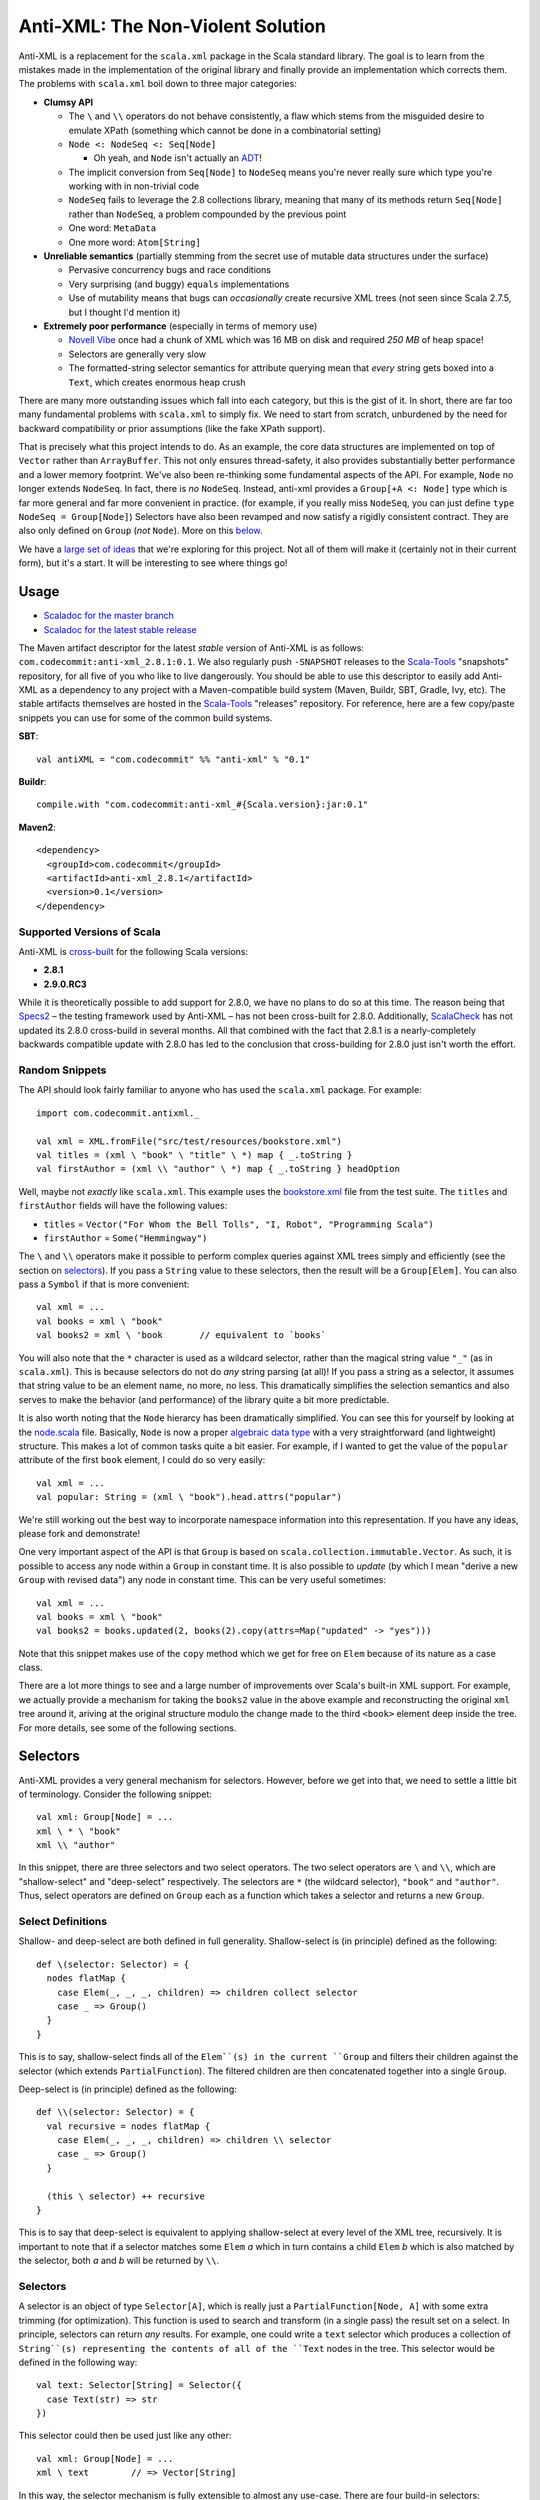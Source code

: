 ==================================
Anti-XML: The Non-Violent Solution
==================================

Anti-XML is a replacement for the ``scala.xml`` package in the Scala standard
library.  The goal is to learn from the mistakes made in the implementation of
the original library and finally provide an implementation which corrects them.
The problems with ``scala.xml`` boil down to three major categories:

* **Clumsy API**

  * The ``\`` and ``\\`` operators do not behave consistently, a flaw which stems
    from the misguided desire to emulate XPath (something which cannot be done
    in a combinatorial setting)
  * ``Node <: NodeSeq <: Seq[Node]``
  
    * Oh yeah, and ``Node`` isn't actually an ADT_!
  
  * The implicit conversion from ``Seq[Node]`` to ``NodeSeq`` means you're never
    really sure which type you're working with in non-trivial code
  * ``NodeSeq`` fails to leverage the 2.8 collections library, meaning that many
    of its methods return ``Seq[Node]`` rather than ``NodeSeq``, a problem
    compounded by the previous point
  * One word: ``MetaData``
  * One more word: ``Atom[String]``

* **Unreliable semantics** (partially stemming from the secret use of mutable data
  structures under the surface)
  
  * Pervasive concurrency bugs and race conditions
  * Very surprising (and buggy) ``equals`` implementations
  * Use of mutability means that bugs can *occasionally* create recursive XML
    trees (not seen since Scala 2.7.5, but I thought I'd mention it)
  
* **Extremely poor performance** (especially in terms of memory use)

  * `Novell Vibe`_ once had a chunk of XML which was 16 MB on disk and required
    *250 MB* of heap space!
  * Selectors are generally very slow
  * The formatted-string selector semantics for attribute querying mean that
    *every* string gets boxed into a ``Text``, which creates enormous heap crush

There are many more outstanding issues which fall into each category, but this is
the gist of it.  In short, there are far too many fundamental problems with
``scala.xml`` to simply fix.  We need to start from scratch, unburdened by the
need for backward compatibility or prior assumptions (like the fake XPath support).

That is precisely what this project intends to do.  As an example, the core data
structures are implemented on top of ``Vector`` rather than ``ArrayBuffer``.
This not only ensures thread-safety, it also provides substantially better
performance and a lower memory footprint.  We've also been re-thinking some
fundamental aspects of the API.  For example, ``Node`` no longer extends ``NodeSeq``.
In fact, there is *no* ``NodeSeq``.  Instead, anti-xml provides a ``Group[+A <: Node]``
type which is far more general and far more convenient in practice. (for example,
if you really miss ``NodeSeq``, you can just define ``type NodeSeq = Group[Node]``)
Selectors have also been revamped and now satisfy a rigidly consistent contract.
They are also only defined on ``Group`` (*not* ``Node``).  More on this below_.

We have a `large set of ideas`_ that we're exploring for this project.  Not all of
them will make it (certainly not in their current form), but it's a start.  It
will be interesting to see where things go!

.. _ADT: http://en.wikipedia.org/wiki/Algebraic_data_type
.. _large set of ideas: https://vibe.novell.com/thread/41cf4424-15c6-40dd-b79f-497bcbd8e147


Usage
=====

* `Scaladoc for the master branch`_
* `Scaladoc for the latest stable release`_

The Maven artifact descriptor for the latest *stable* version of
Anti-XML is as follows: ``com.codecommit:anti-xml_2.8.1:0.1``.  We also regularly
push ``-SNAPSHOT`` releases to the Scala-Tools_ "snapshots" repository, for all
five of you who like to live dangerously.  You should be able to use this
descriptor to easily add Anti-XML as a dependency to any project with a
Maven-compatible build system (Maven, Buildr, SBT, Gradle, Ivy, etc). The stable
artifacts themselves are hosted in the Scala-Tools_ "releases" repository.  For
reference, here are a few copy/paste snippets you can use for some of the common
build systems.

**SBT**::
  
    val antiXML = "com.codecommit" %% "anti-xml" % "0.1"
  
**Buildr**::
  
    compile.with "com.codecommit:anti-xml_#{Scala.version}:jar:0.1"
  
**Maven2**::
  
    <dependency>
      <groupId>com.codecommit</groupId>
      <artifactId>anti-xml_2.8.1</artifactId>
      <version>0.1</version>
    </dependency>
    
  
Supported Versions of Scala
---------------------------

Anti-XML is cross-built_ for the following Scala versions:

* **2.8.1**
* **2.9.0.RC3**

While it is theoretically possible to add support for 2.8.0, we have no plans to
do so at this time.  The reason being that Specs2_ – the testing framework used
by Anti-XML – has not been cross-built for 2.8.0.  Additionally, ScalaCheck_ has
not updated its 2.8.0 cross-build in several months.  All that combined with the
fact that 2.8.1 is a nearly-completely backwards compatible update with 2.8.0 has
led to the conclusion that cross-building for 2.8.0 just isn't worth the effort.

.. _cross-built: http://code.google.com/p/simple-build-tool/wiki/CrossBuild
.. _Specs2: http://etorreborre.github.com/specs2/
.. _ScalaCheck: http://code.google.com/p/scalacheck/

Random Snippets
---------------

The API should look fairly familiar to anyone who has used the ``scala.xml``
package.  For example::
    
    import com.codecommit.antixml._
    
    val xml = XML.fromFile("src/test/resources/bookstore.xml")
    val titles = (xml \ "book" \ "title" \ *) map { _.toString }
    val firstAuthor = (xml \\ "author" \ *) map { _.toString } headOption

Well, maybe not *exactly* like ``scala.xml``.  This example uses the bookstore.xml_
file from the test suite.  The ``titles`` and ``firstAuthor`` fields will have
the following values:

* ``titles`` = ``Vector("For Whom the Bell Tolls", "I, Robot", "Programming Scala")``
* ``firstAuthor`` = ``Some("Hemmingway")``

The ``\`` and ``\\`` operators make it possible to perform complex queries against
XML trees simply and efficiently (see the section on selectors_).  If you pass
a ``String`` value to these selectors, then the result will be a ``Group[Elem]``.
You can also pass a ``Symbol`` if that is more convenient::
    
    val xml = ...
    val books = xml \ "book"
    val books2 = xml \ 'book       // equivalent to `books`
    
You will also note that the ``*`` character is used as a wildcard selector, rather
than the magical string value ``"_"`` (as in ``scala.xml``).  This is because
selectors do not do *any* string parsing (at all)!  If you pass a string as a
selector, it assumes that string value to be an element name, no more, no less.
This dramatically simplifies the selection semantics and also serves to make the
behavior (and performance) of the library quite a bit more predictable.

It is also worth noting that the ``Node`` hierarcy has been dramatically
simplified.  You can see this for yourself by looking at the node.scala_ file.
Basically, ``Node`` is now a proper `algebraic data type`_ with a very straightforward
(and lightweight) structure.  This makes a lot of common tasks quite a bit easier.
For example, if I wanted to get the value of the ``popular`` attribute of the
first ``book`` element, I could do so very easily::
    
    val xml = ...
    val popular: String = (xml \ "book").head.attrs("popular")
    
We're still working out the best way to incorporate namespace information into
this representation.  If you have any ideas, please fork and demonstrate!

One very important aspect of the API is that ``Group`` is based on ``scala.collection.immutable.Vector``.
As such, it is possible to access any node within a ``Group`` in constant time.
It is also possible to *update* (by which I mean "derive a new ``Group`` with
revised data") any node in constant time.  This can be very useful sometimes::
    
    val xml = ...
    val books = xml \ "book"
    val books2 = books.updated(2, books(2).copy(attrs=Map("updated" -> "yes")))
    
Note that this snippet makes use of the ``copy`` method which we get for free on
``Elem`` because of its nature as a case class.

There are a lot more things to see and a large number of improvements over Scala's
built-in XML support.  For example, we actually provide a mechanism for taking
the ``books2`` value in the above example and reconstructing the original ``xml``
tree around it, ariving at the original structure modulo the change made to the
third ``<book>`` element deep inside the tree.  For more details, see some of
the following sections.

.. _Scaladoc for the master branch: http://www.danielspiewak.com/anti-xml/doc
.. _Scaladoc for the latest stable release: http://www.danielspiewak.com/anti-xml/v0.1/doc
.. _Scala-Tools: http://scala-tools.org
.. _the project CI server: http://hudson.danielspiewak.org/job/anti-xml/
.. _bookstore.xml: https://github.com/djspiewak/anti-xml/blob/master/src/test/resources/bookstore.xml
.. _node.scala: https://github.com/djspiewak/anti-xml/blob/master/src/main/scala/com/codecommit/antixml/node.scala
.. _algebraic data type: http://en.wikipedia.org/wiki/Algebraic_data_type


.. _below:
.. _selectors:

Selectors
=========

Anti-XML provides a very general mechanism for selectors.  However, before we get
into that, we need to settle a little bit of terminology.  Consider the following
snippet::
    
    val xml: Group[Node] = ...
    xml \ * \ "book"
    xml \\ "author"
    
In this snippet, there are three selectors and two select operators.  The two
select operators are ``\`` and ``\\``, which are "shallow-select" and "deep-select"
respectively.  The selectors are ``*`` (the wildcard selector), ``"book"`` and
``"author"``.  Thus, select operators are defined on ``Group`` each as a function
which takes a selector and returns a new ``Group``.


Select Definitions
------------------

Shallow- and deep-select are both defined in full generality.  Shallow-select
is (in principle) defined as the following::
    
    def \(selector: Selector) = {
      nodes flatMap {
        case Elem(_, _, _, children) => children collect selector
        case _ => Group()
      }
    }
    
This is to say, shallow-select finds all of the ``Elem``(s) in the current ``Group``
and filters their children against the selector (which extends ``PartialFunction``).
The filtered children are then concatenated together into a single ``Group``.

Deep-select is (in principle) defined as the following::
    
    def \\(selector: Selector) = {
      val recursive = nodes flatMap {
        case Elem(_, _, _, children) => children \\ selector
        case _ => Group()
      }
      
      (this \ selector) ++ recursive
    }
    
This is to say that deep-select is equivalent to applying shallow-select at every
level of the XML tree, recursively.  It is important to note that if a selector
matches some ``Elem`` *a* which in turn contains a child ``Elem`` *b* which is
also matched by the selector, both *a* and *b* will be returned by ``\\``.


Selectors
---------

A selector is an object of type ``Selector[A]``, which is really just a
``PartialFunction[Node, A]`` with some extra trimming (for optimization).  This
function is used to search and transform (in a single pass) the result set on a
select.  In principle, selectors can return *any* results.  For example, one could
write a ``text`` selector which produces a collection of ``String``(s) representing
the contents of all of the ``Text`` nodes in the tree. This selector would be
defined in the following way::
    
    val text: Selector[String] = Selector({
      case Text(str) => str
    })
    
This selector could then be used just like any other::
    
    val xml: Group[Node] = ...
    xml \ text        // => Vector[String]
    
In this way, the selector mechanism is fully extensible to almost any use-case.
There are four build-in selectors:

* Select only ``Elem`` nodes based on name

  * Implicit conversion from ``String`` (e.g. ``xml \ "book"``)
  * Implicit conversion from ``Symbol`` (e.g. ``xml \ 'book``)
  
* Select all nodes (basically, the identity selector)

  * Defined as the ``*`` operator
  
* Select the *contents* of ``Text`` and ``CDATA`` nodes

  * Defined as ``text`` (e.g. ``xml \ text``)
  * Very close to the example given above


Type Safety
-----------

Every selector is typed on a resulting element and collection type.  For example::
    
    val `*`: Selector[Node] = ...
    
    implicit def strToSelector(str: String): Selector[Elem] = ...
    implicit def symToSelector(str: Symbol): Selector[Elem] = ...

Notably, any select method will return a collection of the type specified by
the selector.  This is quite useful in many ways.  For example, if you select
using one of the name selectors (using ``String`` or ``Symbol``), then the
collection resulting from the select will be of type ``Group[Elem]``::
    
    val xml: Group[Node] = ...
    val results: Group[Elem] = xml \ "book"
    
However, if you select using the wildcard selector (``*``), the result will
naturally be of type ``Group[Node]`` since every node (including non-``Elem``(s))
will be returned::
    
    val xml: Group[Node] = ...
    val results: Group[Node] = xml \ *

The result of a selection need not be of type ``Group``!  For example, consider
the ``text`` selector::
    
    val xml: Group[Node] = ...
    val results: IndexedSeq[String] = xml \ text
    
This is logical since selection using ``text`` will return a sequence of ``String``(s),
which obviously cannot be contained within a ``Group``.  The exact return type
is based on the instance of ``CanBuildFromWithZipper`` which is in implicit
scope at the call-site.  Any selector which produces ``Node`` (or a subtype) will
match the default instance of ``CanBuildFromWithZipper`` which produces an object
of type ``Group`` (actually, ``Zipper``; see below).  Selectors which produce
other types (such as ``String``, in the case of the ``text`` selector) will fall
back on an implicit "lift" of ``CanBuildFrom`` to ``CanBuildFromWithZipper``.
Thus, the fallback resolution is for the compiler to find an instance of
``CanBuildFrom`` in implicit scope at the call-site and lift that into an instance
of ``CanBuildFromWithZipper``.  Since there is a ``CanBuildFrom`` defined for
elements of type ``String`` which produces an ``IndexedSeq[String]``, that becomes
the type of the resultant of applying a selector of type ``Selector[String]``.

There is a slight catch to this implicit "lift" mechanism: it only works for
result types which are implicitly convertable to ``Traversable[A]``, where the
selector is of type ``Selector[A]``.  In practice, the only instances of
``CanBuildFrom`` which are particularly useful are those which return collections
(or objects implicitly convertable to collections).  However, it is theoretically
possible to have a ``CanBuildFrom`` which produces something which is not a
``Traversable``.  In this case, you will need to define a custom implicit
``CanBuildFromWithZipper`` for that type, rather than relying on the built-in
lifting.  Such a definition is almost exactly the same as defining an instance
of ``CanBuildFrom``.  The primary difference is that the result type must be
monoidal.  This is to say, it must be possible to define a function of type
``(A, A) => A`` where ``A`` is the result type of the ``CanBuildFromWithZipper``,
and this function definition must behave according to the monoidal laws regarding
composition (or at least, it must if you want deep-select to return sane results).


Zippers
=======

Most of us have heard the term "zipper" at one point or another.  Unfortunately,
it's a very overloaded term and can mean anything from a popular clothing fastener
to a collections utility method to a data structure.  In this context, "zipper"
refers to the functional data structure allowing efficient and convenient in-place
updates to immutable trees.

Fortunately, you don't need to understand what that means in order to make use of
this powerful concept.  In fact, you don't even need to know that it's there!

::
    
    val xml: Group[Elem] = ...
    val results = xml \ "book"
    
In this example, ``results`` will of course be of type ``Group[Elem]``...sort of.
It will actually be of a more specific type: ``Zipper[Elem]``.  ``Zipper`` extends
``Group``, so if you want to just ignore the zipper data structure and use selector
results as a ``Group``, then by all means go right ahead!  However, by leveraging
the power of the zipper, it is possible to perform some really amazing tasks which
are difficult almost to the point of impossibility with ``scala.xml``.

As an example, imagine we had selected all of the ``<book/>`` elements (as handled
by the above snippet) and we wanted to grab just the first of those elements and
give it a new attribute (say, ``first="yes"``).  Of course, XML trees are immutable,
but it's easy enough to derive a new version of ``results`` which has the
modification::
    
    val results = xml \ "book"
    val book2 = results.head.copy(attrs=Map("first" -> "yes"))
    val results2 = results.updated(0, book2)
    
The ``results2`` variable will be of type ``Group[Elem]`` and will contain exactly
the same contents as ``results``, except that the first ``<book/>`` will now have
our ``first="yes"`` attribute.  So far, so good...

Now comes the tricky part.  Let's say that instead of getting the updated results,
what we *really* wanted was the updated ``xml`` value.  In other words, we started
with an XML tree, we drilled down into that tree using a selector, we derived a
new version of that result set with some modifications (in our case, a new attribute),
and now we want to go *back* to the tree we originally had, except with the modifications
we made way down in the bowels.  This is what a zipper is for::
    
    val results2 = results.updated(0, book2)
    val xml2 = results2.unselect
    
That's all there is to it!  Imagine the contents of ``xml`` had been the following::
    
    <bookstore>
        <book>
            <title>For Whom the Bell Tolls</title>
            <author>Hemmingway</author>
        </book>
        <book>
            <title>I, Robot</title>
            <author>Isaac Asimov</author>
        </book>
        <book>
            <title>Programming Scala</title>
            <author>Dean Wampler</author>
            <author>Alex Payne</author>
        </book>
    </bookstore>
    
We selected all of the ``<book/>`` elements and then "changed" (well, derived a
new version of) the first one to have the ``first="yes"`` attribute.  We then
used the ``unselect`` zipper method to go *back* to our original tree (modulo
modifications), which means that ``xml2`` will contain the following::
    
    <bookstore>
        <book first="yes">
            <title>For Whom the Bell Tolls</title>
            <author>Hemmingway</author>
        </book>
        <book>
            <title>I, Robot</title>
            <author>Isaac Asimov</author>
        </book>
        <book>
            <title>Programming Scala</title>
            <author>Dean Wampler</author>
            <author>Alex Payne</author>
        </book>
    </bookstore>
    
If you were doing this with ``scala.xml``, you would be stuck rebuilding the
``<bookstore>...</bookstore>`` parent by hand.  Now in this case, that's not so
bad, but imagine we were doing something more complicated.  For example, what if
we were to traverse all the way down to the ``<title/>`` elements and play the
same trick::
    
    val xml: Group[Elem] = ...
    val results = xml \ "book" \ "title"
    val results2 = results.updated(0, results.head.copy(attrs=Map("first" -> "yes")))
    val xml2 = results2.unselect.unselect
    
The only difference here is the fact that we had to call ``unselect`` twice rather
than once.  This is because we actually selected (using the ``\`` operator) twice
rather than once.  Thus, ``unselect`` is like an undo function for selection.
And the final result?

::
    
    <bookstore>
        <book>
            <title first="yes">For Whom the Bell Tolls</title>
            <author>Hemmingway</author>
        </book>
        <book>
            <title>I, Robot</title>
            <author>Isaac Asimov</author>
        </book>
        <book>
            <title>Programming Scala</title>
            <author>Dean Wampler</author>
            <author>Alex Payne</author>
        </book>
    </bookstore>
    
Imagine trying to handle *that* with ``scala.xml``!  We could make this even more
complicated by adding other elements under ``<bookstore>...</bookstore>``, or by
using ``unselect`` followed by a subsequent selection, modification, ``unselect``,
etc.  The zipper keeps track of all of the context required to get back to where
we started modulo all of the "changes" we have made.  In the end, it's all of the
convenience of working with a mutable XML tree without any of the concurrency
issues or murky reasoning.

Of course, maintaining all of that context doesn't come free, and zipper does use
quite a bit of memory.  It's not *huge*, but it's also not something you can ignore
if you're working with very large trees.  The most serious impact is that the
results of a selection maintain a pointer to the original parent ``Group``.  Thus,
you cannot take a large XML tree, select into it, discard the parent pointer and
expect the majority of the tree to be GC'd.  The zipper parent pointer(s) will
prevent that.  That is, unless you throw away the context::
    
    val xml: Group[Elem] = ...
    val results = xml \ "book"
    val trim = results.stripZipper
    
The ``trim`` variable will contain exactly the same elements as ``results``.
The only difference is that it will be of type ``Group[Elem]`` rather than
``Zipper[Elem]``, and as the types would suggest, it does not contain the zipper
context needed to reconstitute the parent (and surrounding) tree.  This has the
advantage of allowing the garbage collector to clean up the parent tree if in fact
you have released all other references.  Of course, you cannot use the ``unselect``
method on the ``trim`` object (and the compiler will ensure this), but depending
on your performance needs, that may be an acceptable sacrifice.  The choice is
yours.

Supported "Modifications"
-------------------------

It's worth noting that while all collection methods supported by ``Vector`` are
also supported by ``Group`` (and by extension, ``Zipper``), *not* all of those
methods are able to preserve the zipper context.  Obviously, things like ``fold``,
``reduce``, ``mkString`` and so on are not going to be able to carry any special
information (nor would it make sense to do so).  Also, if you do something like
``map`` over a ``Zipper`` and have a function which returns ``Int`` (or anything
else which cannot be stored in a ``Group``), then clearly the zipper context will
be lost in that case as well.

However, any ``map`` which returns something of type ``Node`` (or any of its
subtypes) will preserve the zipper context and you will be able to ``unselect``
on the resulting collection.  Similarly (and as we saw in the examples), the
``updated`` method is also able to preserve context.  Unfortunately, methods like
``:+`` and ``+:`` (append and prepend, respectively), and so on are *not* able
to preserve context.  A full list of context-preserving methods follows below:

* ``collect``
* ``filter``
* ``flatMap``
* ``map``
* ``updated``
* ``withFilter``

We're working to add more methods to this list.  A large number of collection-returning
utility methods can be implemented in terms of ``flatMap``.  Implementing these
methods is largely a matter of just writing a few lines of code with the appropriate
delegation.

Other Selectors
---------------

Right now, only the ``\`` method returns a zippable result.  The ``\\`` method
(deep-select) will certainly return something of *type* ``Zipper[A <: Node]``
(assuming that an appropriate selector is specified), but the result will not
contain any zipper context.  Here again, we are working to rectify this issue.
Unfortunately, getting the zipper to work with deep selection is very, *very*
non-trivial and requires a great deal of experimentation and design.  If you're
interested in playing with the work-in-progress, you can grab the deep-zipper_
branch of the main GitHub repository.

.. _deep-zipper: https://github.com/djspiewak/anti-xml/tree/deep-zipper


Performance
===========

Performance is one of the most important features of a framework, particularly
one operating at a low-level on comparatively sizable data sets (like XML).  This
is why we have made benchmarking and rigorous performance testing an integral
part of our development process.  We're still adding tests and optimizing, but
the results are already very promising.

One feature of Anti-XML which is important to remember is the fact that we use
bloom filters to optimize selection over arbitrarily large trees.  This is why
both shallow and deep selection are almost unacountably fast under Anti-XML (when
compared to ``scala.xml`` and even ``javax.xml``).  Unfortunately, it is also why
Anti-XML trees require noticably more memory than ``scala.xml``, and why Anti-XML
parse times tend toward the long side.

All of the tests below were performed on a 2010 MacBook Pro with a Dual core,
2.66 Ghz Core i7 (Turbo up to 3 Ghz) and hyperthreading enabled, 8 GB of 1067 Mhz
DDR3 RAM and a 256 GB 3 Gbps SATA2 SSD.  The sources for all of the performance
tests can be found in the repository.

Memory
------

.. image:: https://chart.googleapis.com/chart?cht=bvg&chco=00B88A,4D89F9,C6D9FD&chbh=25,4,35&chs=600x300&chdl=Anti-XML|scala.xml|javax.xml&chxt=x,y&chxs=1N*f*+MB&chxr=1,0,300,50&chds=0,300,0,300,0,300&chd=t:50.39,250.9|45.33,197.5|37.89,168.1&chxl=0:|spending.xml+(7+MB)|discogs.xml+(30+MB)
   :height: 300px
   :width:  600px

===========     ========        =============       =============
Source Size     Anti-XML        ``scala.xml``       ``javax.xml``
===========     ========        =============       =============
7.1 MB          50.39 MB        45.33 MB            37.89 MB
32 MB           250.9 MB        179.5 MB            168.1 MB
===========     ========        =============       =============


Runtime
-------

spending.xml
~~~~~~~~~~~~

.. image:: https://chart.googleapis.com/chart?cht=bvg&chco=00B88A,4D89F9,C6D9FD&chbh=25,4,35&chs=600x300&chdl=Anti-XML|scala.xml|javax.xml&chxt=x,y&chxs=1N*f*+ms&chxr=1,0,300,50&chds=0,300,0,300,0,300,0,300&chd=t:195,6,5|232,15,265|97,_,16&chxl=0:|Parse|Shallow-Select|Deep-Select
   :height: 300px
   :width:  600px

==============     ========        =============       =============
Action             Anti-XML        ``scala.xml``       ``javax.xml``
==============     ========        =============       =============
Parse              195 ms          232 ms              97 ms
Shallow-Select     6 ms            15 ms               ``-``
Deep-Select        5 ms            265 ms              16 ms
==============     ========        =============       =============

discogs.xml
~~~~~~~~~~~

.. image:: https://chart.googleapis.com/chart?cht=bvg&chco=00B88A,4D89F9,C6D9FD&chbh=25,4,35&chs=600x300&chdl=Anti-XML|scala.xml|javax.xml&chxt=x,y&chxs=1N*f*+ms&chxr=1,0,1500,300&chds=0,1500,0,1500,0,1500,0,1500&chd=t:1119,620,342|1161,84,1220|692,_,50&chxl=0:|Parse|Shallow-Select|Deep-Select
   :height: 300px
   :width:  600px

==============     ========        =============       =============
Action             Anti-XML        ``scala.xml``       ``javax.xml``
==============     ========        =============       =============
Parse              1119 ms         1161 ms             692 ms
Shallow-Select     620 ms          84 ms               ``-``
Deep-Select        342 ms          1220 ms             50 ms
==============     ========        =============       =============


.. _spending.xml: https://github.com/djspiewak/anti-xml/blob/master/src/test/resources/spending.xml


The Task List
=============

The task list for this project is maintained as a public message in `Novell Vibe`_.
To access this message, simply sign up for a free account (if you haven't already)
and then hit the following URL: https://vibe.novell.com/thread/41cf4424-15c6-40dd-b79f-497bcbd8e147

Note: before you start contributing to the project, you really should read the
CONTRIBUTING.rst_ document.  This outlines some basic guidelines, as well as the
legal mumbo-jumbo required to ensure we all have our copyrights straight.


.. _Novell Vibe: https://vibe.novell.com
.. _CONTRIBUTING.rst: anti-xml/tree/master/CONTRIBUTING.rst
